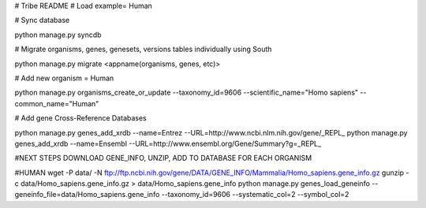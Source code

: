 # Tribe README 
# Load example= Human 

# Sync database

python manage.py syncdb

# Migrate organisms, genes, genesets, versions tables individually using South

python manage.py migrate <appname(organisms, genes, etc)>

# Add new organism = Human

python manage.py organisms_create_or_update --taxonomy_id=9606 --scientific_name="Homo sapiens" --common_name="Human"

# Add gene Cross-Reference Databases 

python manage.py genes_add_xrdb --name=Entrez --URL=http://www.ncbi.nlm.nih.gov/gene/_REPL_
python manage.py genes_add_xrdb --name=Ensembl --URL=http://www.ensembl.org/Gene/Summary?g=_REPL_

#NEXT STEPS DOWNLOAD GENE_INFO, UNZIP, ADD TO DATABASE FOR EACH ORGANISM

#HUMAN
wget -P data/ -N ftp://ftp.ncbi.nih.gov/gene/DATA/GENE_INFO/Mammalia/Homo_sapiens.gene_info.gz
gunzip -c data/Homo_sapiens.gene_info.gz > data/Homo_sapiens.gene_info
python manage.py genes_load_geneinfo --geneinfo_file=data/Homo_sapiens.gene_info --taxonomy_id=9606 --systematic_col=2 --symbol_col=2

